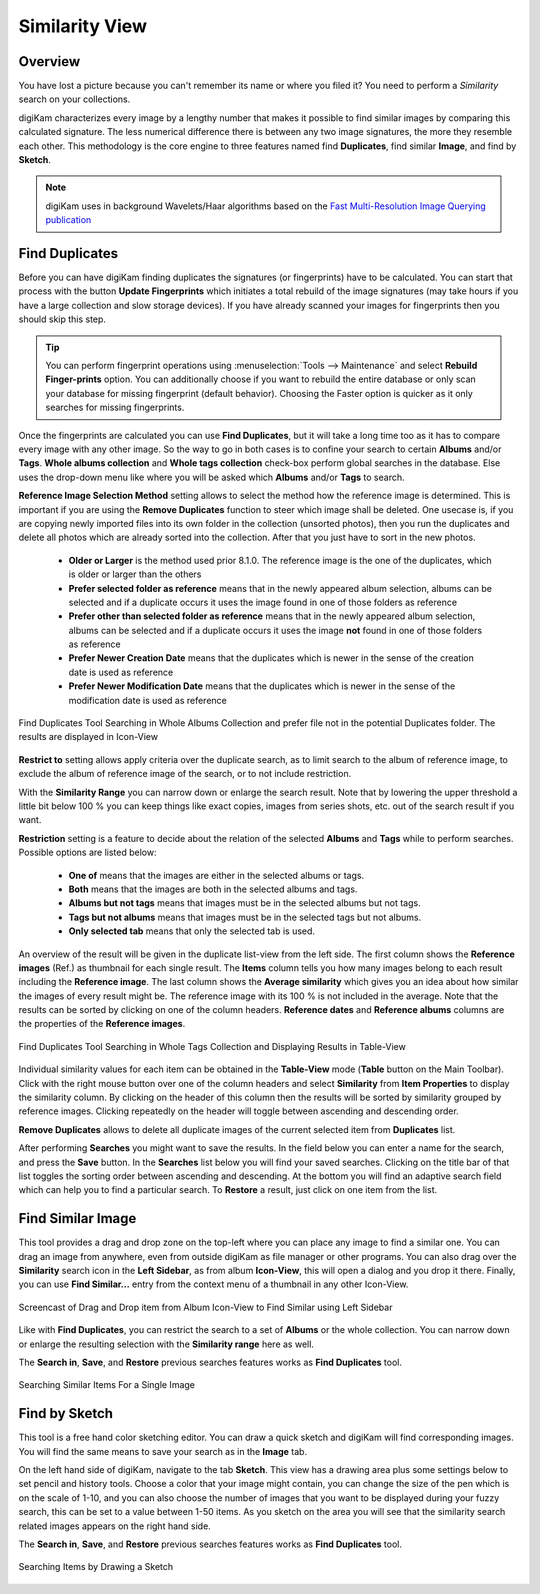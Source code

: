 .. meta::
   :description: digiKam Main Window Similarity View
   :keywords: digiKam, documentation, user manual, photo management, open source, free, learn, easy, similarity, search, duplicates, sketch

.. metadata-placeholder

   :authors: - digiKam Team

   :license: see Credits and License page for details (https://docs.digikam.org/en/credits_license.html)

.. _similarity_view:

Similarity View
---------------

Overview
~~~~~~~~

You have lost a picture because you can't remember its name or where you filed it? You need to perform a *Similarity* search on your collections.

digiKam characterizes every image by a lengthy number that makes it possible to find similar images by comparing this calculated signature. The less numerical difference there is between any two image signatures, the more they resemble each other. This methodology is the core engine to three features named find **Duplicates**, find similar **Image**, and find by **Sketch**.

.. note::

    digiKam uses in background Wavelets/Haar algorithms based on the `Fast Multi-Resolution Image Querying publication <https://grail.cs.washington.edu/wp-content/uploads/2015/08/jacobs-1995.pdf>`_

.. _similarity_duplicates:

Find Duplicates
~~~~~~~~~~~~~~~

Before you can have digiKam finding duplicates the signatures (or fingerprints) have to be calculated. You can start that process with the button **Update Fingerprints** which initiates a total rebuild of the image signatures (may take hours if you have a large collection and slow storage devices). If you have already scanned your images for fingerprints then you should skip this step.

.. tip::

    You can perform fingerprint operations using :menuselection:`Tools --> Maintenance` and select **Rebuild Finger-prints** option. You can additionally choose if you want to rebuild the entire database or only scan your database for missing fingerprint (default behavior). Choosing the Faster option is quicker as it only searches for missing fingerprints.

Once the fingerprints are calculated you can use **Find Duplicates**, but it will take a long time too as it has to compare every image with any other image. So the way to go in both cases is to confine your search to certain **Albums** and/or **Tags**. **Whole albums collection** and **Whole tags collection** check-box perform global searches in the database. Else uses the drop-down menu like where you will be asked which **Albums** and/or **Tags** to search.

**Reference Image Selection Method** setting allows to select the method how the reference image is determined. This is important if you are using the **Remove Duplicates** function to steer which image shall be deleted. One usecase is, if you are copying newly imported files into its own folder in the collection (unsorted photos), then you run the duplicates and delete all photos which are already sorted into the collection. After that you just have to sort in the new photos.

    - **Older or Larger** is the method used prior 8.1.0. The reference image is the one of the duplicates, which is older or larger than the others
    - **Prefer selected folder as reference** means that in the newly appeared album selection, albums can be selected and if a duplicate occurs it uses the image found in one of those folders as reference
    - **Prefer other than selected folder as reference** means that in the newly appeared album selection, albums can be selected and if a duplicate occurs it uses the image **not** found in one of those folders as reference
    - **Prefer Newer Creation Date** means that the duplicates which is newer in the sense of the creation date is used as reference
    - **Prefer Newer Modification Date**  means that the duplicates which is newer in the sense of the modification date is used as reference

.. figure:: images/mainwindow_search_duplicates_iconview_prefer_other.webp
    :alt:
    :align: center

    Find Duplicates Tool Searching in Whole Albums Collection and prefer file not in the potential Duplicates folder. The results are displayed in Icon-View

**Restrict to** setting allows apply criteria over the duplicate search, as to limit search to the album of reference image, to exclude the album of reference image of the search, or to not include restriction.

With the **Similarity Range** you can narrow down or enlarge the search result. Note that by lowering the upper threshold a little bit below 100 % you can keep things like exact copies, images from series shots, etc. out of the search result if you want.

**Restriction** setting is a feature to decide about the relation of the selected **Albums** and **Tags** while to perform searches. Possible options are listed below:

    - **One of** means that the images are either in the selected albums or tags.
    - **Both** means that the images are both in the selected albums and tags.
    - **Albums but not tags** means that images must be in the selected albums but not tags.
    - **Tags but not albums** means that images must be in the selected tags but not albums.
    - **Only selected tab** means that only the selected tab is used.

An overview of the result will be given in the duplicate list-view from the left side. The first column shows the **Reference images** (Ref.) as thumbnail for each single result. The **Items** column tells you how many images belong to each result including the **Reference image**. The last column shows the **Average similarity** which gives you an idea about how similar the images of every result might be. The reference image with its 100 % is not included in the average. Note that the results can be sorted by clicking on one of the column headers. **Reference dates** and **Reference albums** columns are the properties of the **Reference images**.

.. figure:: images/mainwindow_search_duplicates_tableview.webp
    :alt:
    :align: center

    Find Duplicates Tool Searching in Whole Tags Collection and Displaying Results in Table-View

Individual similarity values for each item can be obtained in the **Table-View** mode (**Table** button on the Main Toolbar). Click with the right mouse button over one of the column headers and select **Similarity** from **Item Properties** to display the similarity column. By clicking on the header of this column then the results will be sorted by similarity grouped by reference images. Clicking repeatedly on the header will toggle between ascending and descending order.

**Remove Duplicates** allows to delete all duplicate images of the current selected item from **Duplicates** list.

After performing **Searches** you might want to save the results. In the field below you can enter a name for the search, and press the **Save** button. In the **Searches** list below you will find your saved searches. Clicking on the title bar of that list toggles the sorting order between ascending and descending. At the bottom you will find an adaptive search field which can help you to find a particular search. To **Restore** a result, just click on one item from the list.

.. _similarity_image:

Find Similar Image
~~~~~~~~~~~~~~~~~~

This tool provides a drag and drop zone on the top-left where you can place any image to find a similar one. You can drag an image from anywhere, even from outside digiKam as file manager or other programs. You can also drag over the **Similarity** search icon in the **Left Sidebar**, as from album **Icon-View**, this will open a dialog and you drop it there. Finally, you can use **Find Similar...** entry from the context menu of a thumbnail in any other Icon-View.

.. figure:: videos/mainwindow_similar_drag_drop.webp
    :alt:
    :align: center

    Screencast of Drag and Drop item from Album Icon-View to Find Similar using Left Sidebar

Like with **Find Duplicates**, you can restrict the search to a set of **Albums** or the whole collection. You can narrow down or enlarge the resulting selection with the **Similarity range** here as well.

The **Search in**, **Save**, and **Restore** previous searches features works as **Find Duplicates** tool.

.. figure:: images/mainwindow_search_similar.webp
    :alt:
    :align: center

    Searching Similar Items For a Single Image

.. _similarity_sketch:

Find by Sketch
~~~~~~~~~~~~~~

This tool is a free hand color sketching editor. You can draw a quick sketch and digiKam will find corresponding images. You will find the same means to save your search as in the **Image** tab.

On the left hand side of digiKam, navigate to the tab **Sketch**. This view has a drawing area plus some settings below to set pencil and history tools. Choose a color that your image might contain, you can change the size of the pen which is on the scale of 1-10, and you can also choose the number of images that you want to be displayed during your fuzzy search, this can be set to a value between 1-50 items. As you sketch on the area you will see that the similarity search related images appears on the right hand side.

The **Search in**, **Save**, and **Restore** previous searches features works as **Find Duplicates** tool.

.. figure:: images/mainwindow_search_sketch.webp
    :alt:
    :align: center

    Searching Items by Drawing a Sketch
